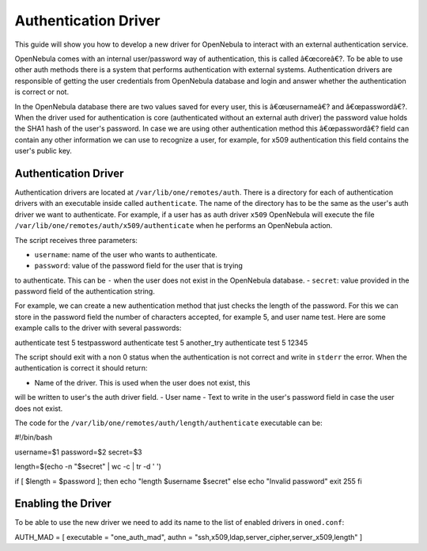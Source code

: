 =====================
Authentication Driver
=====================

This guide will show you how to develop a new driver for OpenNebula to
interact with an external authentication service.

OpenNebula comes with an internal user/password way of authentication,
this is called â€œcoreâ€?. To be able to use other auth methods there is
a system that performs authentication with external systems.
Authentication drivers are responsible of getting the user credentials
from OpenNebula database and login and answer whether the authentication
is correct or not.

In the OpenNebula database there are two values saved for every user,
this is â€œusernameâ€? and â€œpasswordâ€?. When the driver used for
authentication is core (authenticated without an external auth driver)
the password value holds the SHA1 hash of the user's password. In case
we are using other authentication method this â€œpasswordâ€? field can
contain any other information we can use to recognize a user, for
example, for x509 authentication this field contains the user's public
key.

Authentication Driver
=====================

Authentication drivers are located at ``/var/lib/one/remotes/auth``.
There is a directory for each of authentication drivers with an
executable inside called ``authenticate``. The name of the directory has
to be the same as the user's auth driver we want to authenticate. For
example, if a user has as auth driver ``x509`` OpenNebula will execute
the file ``/var/lib/one/remotes/auth/x509/authenticate`` when he
performs an OpenNebula action.

The script receives three parameters:

-  ``username``: name of the user who wants to authenticate.
-  ``password``: value of the password field for the user that is trying
to authenticate. This can be ``-`` when the user does not exist in
the OpenNebula database.
-  ``secret``: value provided in the password field of the
authentication string.

For example, we can create a new authentication method that just checks
the length of the password. For this we can store in the password field
the number of characters accepted, for example 5, and user name test.
Here are some example calls to the driver with several passwords:

.. code:: code

authenticate test 5 testpassword
authenticate test 5 another_try
authenticate test 5 12345

The script should exit with a non 0 status when the authentication is
not correct and write in ``stderr`` the error. When the authentication
is correct it should return:

-  Name of the driver. This is used when the user does not exist, this
will be written to user's the auth driver field.
-  User name
-  Text to write in the user's password field in case the user does not
exist.

The code for the ``/var/lib/one/remotes/auth/length/authenticate``
executable can be:

.. code:: code

#!/bin/bash
 
username=$1
password=$2
secret=$3
 
length=$(echo -n "$secret" | wc -c | tr -d ' ')
 
if [ $length = $password ]; then
echo "length $username $secret"
else
echo "Invalid password"
exit 255
fi

Enabling the Driver
===================

To be able to use the new driver we need to add its name to the list of
enabled drivers in ``oned.conf``:

.. code:: code

AUTH_MAD = [
executable = "one_auth_mad",
authn = "ssh,x509,ldap,server_cipher,server_x509,length"
]

